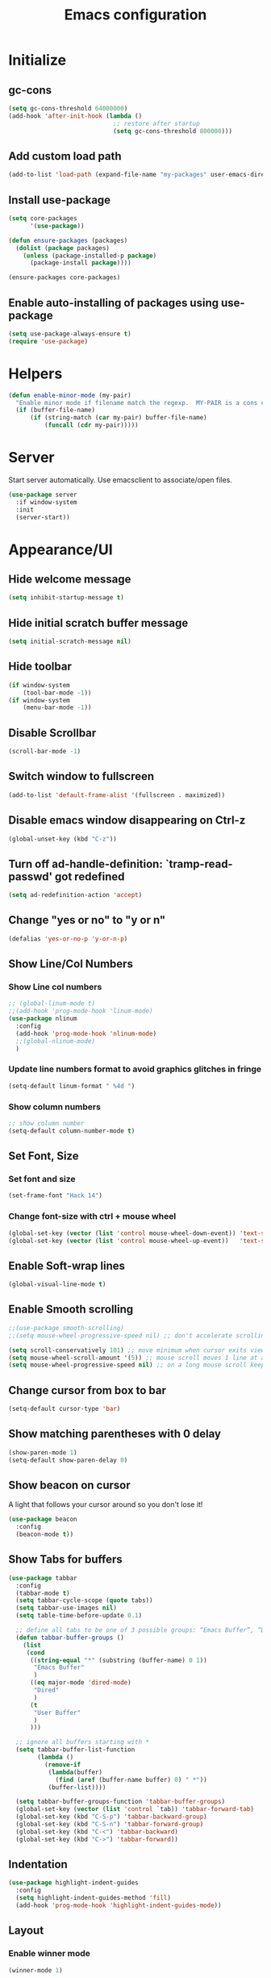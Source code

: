 #+TITLE: Emacs configuration


* Initialize
** gc-cons
  #+BEGIN_SRC emacs-lisp
    (setq gc-cons-threshold 64000000)
    (add-hook 'after-init-hook (lambda ()
                                 ;; restore after startup
                                 (setq gc-cons-threshold 800000)))
  #+END_SRC

** Add custom load path
  #+BEGIN_SRC emacs-lisp
    (add-to-list 'load-path (expand-file-name "my-packages" user-emacs-directory))
  #+END_SRC
** Install use-package
  #+BEGIN_SRC emacs-lisp
    (setq core-packages
          '(use-package))

    (defun ensure-packages (packages)
      (dolist (package packages)
        (unless (package-installed-p package)
          (package-install package))))

    (ensure-packages core-packages)
  #+END_SRC

** Enable auto-installing of packages using use-package
  #+BEGIN_SRC emacs-lisp
    (setq use-package-always-ensure t)
    (require 'use-package)
  #+END_SRC

* Helpers
  #+BEGIN_SRC emacs-lisp
    (defun enable-minor-mode (my-pair)
      "Enable minor mode if filename match the regexp.  MY-PAIR is a cons cell (regexp . minor-mode)."
      (if (buffer-file-name)
          (if (string-match (car my-pair) buffer-file-name)
              (funcall (cdr my-pair)))))
  #+END_SRC

* Server
  Start server automatically. Use emacsclient to associate/open files.

  #+BEGIN_SRC emacs-lisp
    (use-package server
      :if window-system
      :init
      (server-start))
  #+END_SRC

* Appearance/UI
** Hide welcome message

   #+BEGIN_SRC emacs-lisp
     (setq inhibit-startup-message t)
   #+END_SRC

** Hide initial scratch buffer message

   #+BEGIN_SRC emacs-lisp
(setq initial-scratch-message nil)
   #+END_SRC

** Hide toolbar

   #+BEGIN_SRC emacs-lisp
     (if window-system
         (tool-bar-mode -1))
     (if window-system
         (menu-bar-mode -1))
   #+END_SRC

** Disable Scrollbar
   #+BEGIN_SRC emacs-lisp
     (scroll-bar-mode -1)
   #+END_SRC

** Switch window to fullscreen

   #+BEGIN_SRC emacs-lisp
(add-to-list 'default-frame-alist '(fullscreen . maximized))
   #+END_SRC

** Disable emacs window disappearing on Ctrl-z

   #+BEGIN_SRC emacs-lisp
     (global-unset-key (kbd "C-z"))
   #+END_SRC

** Turn off ad-handle-definition: `tramp-read-passwd' got redefined

   #+BEGIN_SRC emacs-lisp
     (setq ad-redefinition-action 'accept)
   #+END_SRC

** Change "yes or no" to "y or n"

   #+BEGIN_SRC emacs-lisp
     (defalias 'yes-or-no-p 'y-or-n-p)
   #+END_SRC

** Show Line/Col Numbers
*** Show Line col numbers
   #+BEGIN_SRC emacs-lisp
     ;; (global-linum-mode t)
     ;;(add-hook 'prog-mode-hook 'linum-mode)
     (use-package nlinum
       :config
       (add-hook 'prog-mode-hook 'nlinum-mode)
       ;;(global-nlinum-mode)
       )
   #+END_SRC
*** Update line numbers format to avoid graphics glitches in fringe

    #+BEGIN_SRC emacs-lisp
      (setq-default linum-format " %4d ")
    #+END_SRC

*** Show column numbers

   #+BEGIN_SRC emacs-lisp
;; show column number
(setq-default column-number-mode t)
   #+END_SRC

** Set Font, Size
*** Set font and size
   #+BEGIN_SRC emacs-lisp
     (set-frame-font "Hack 14")
   #+END_SRC

*** Change font-size with ctrl + mouse wheel

   #+BEGIN_SRC emacs-lisp
(global-set-key (vector (list 'control mouse-wheel-down-event)) 'text-scale-increase)
(global-set-key (vector (list 'control mouse-wheel-up-event))   'text-scale-decrease)
   #+END_SRC

** Enable Soft-wrap lines

   #+BEGIN_SRC emacs-lisp
     (global-visual-line-mode t)
   #+END_SRC

** Enable Smooth scrolling

   #+BEGIN_SRC emacs-lisp
     ;;(use-package smooth-scrolling)
     ;;(setq mouse-wheel-progressive-speed nil) ;; don't accelerate scrolling

     (setq scroll-conservatively 101) ;; move minimum when cursor exits view, instead of recentering
     (setq mouse-wheel-scroll-amount '(5)) ;; mouse scroll moves 1 line at a time, instead of 5 lines
     (setq mouse-wheel-progressive-speed nil) ;; on a long mouse scroll keep scrolling by 1 line
   #+END_SRC

** Change cursor from box to bar

   #+BEGIN_SRC emacs-lisp
     (setq-default cursor-type 'bar)
   #+END_SRC

** Show matching parentheses with 0 delay

   #+BEGIN_SRC emacs-lisp
     (show-paren-mode 1)
     (setq-default show-paren-delay 0)
   #+END_SRC

** Show beacon on cursor

   A light that follows your cursor around so you don't lose it!

   #+BEGIN_SRC emacs-lisp
     (use-package beacon
       :config
       (beacon-mode t))
   #+END_SRC

** Show Tabs for buffers
   #+BEGIN_SRC emacs-lisp
     (use-package tabbar
       :config
       (tabbar-mode t)
       (setq tabbar-cycle-scope (quote tabs))
       (setq tabbar-use-images nil)
       (setq table-time-before-update 0.1)

       ;; define all tabs to be one of 3 possible groups: “Emacs Buffer”, “Dired”, “User Buffer”.
       (defun tabbar-buffer-groups ()
         (list
          (cond
           ((string-equal "*" (substring (buffer-name) 0 1))
            "Emacs Buffer"
            )
           ((eq major-mode 'dired-mode)
            "Dired"
            )
           (t
            "User Buffer"
            )
           )))

       ;; ignore all buffers starting with *
       (setq tabbar-buffer-list-function
             (lambda ()
               (remove-if
                (lambda(buffer)
                  (find (aref (buffer-name buffer) 0) " *"))
                (buffer-list))))

       (setq tabbar-buffer-groups-function 'tabbar-buffer-groups)
       (global-set-key (vector (list 'control `tab)) 'tabbar-forward-tab)
       (global-set-key (kbd "C-S-p") 'tabbar-backward-group)
       (global-set-key (kbd "C-S-n") 'tabbar-forward-group)
       (global-set-key (kbd "C-<") 'tabbar-backward)
       (global-set-key (kbd "C->") 'tabbar-forward))
   #+END_SRC

** Indentation
   #+BEGIN_SRC emacs-lisp
     (use-package highlight-indent-guides
       :config
       (setq highlight-indent-guides-method 'fill)
       (add-hook 'prog-mode-hook 'highlight-indent-guides-mode))
   #+END_SRC

** Layout
*** Enable winner mode
   #+BEGIN_SRC emacs-lisp
     (winner-mode 1)
   #+END_SRC

*** Open new buffers in vertical window
    #+BEGIN_SRC emacs-lisp
      (setq split-height-threshold nil)
      (setq split-width-threshold 80)
    #+END_SRC

** Apply syntax highlighting to all buffers
   #+BEGIN_SRC emacs-lisp
     (global-font-lock-mode t)
   #+END_SRC

** Load Colour theme
   #+BEGIN_SRC emacs-lisp
     (use-package dracula-theme)
     (load-theme 'dracula t)
     ;;(use-package nova-theme)
     ;;(load-theme 'nova t)
   #+END_SRC
** Modeline
   #+BEGIN_SRC emacs-lisp
     (use-package spaceline
       :config
       (progn
         (require 'spaceline-config)
         (setq powerline-default-separator 'curve)
         (setq powerline-height 27)
         (setq spaceline-separator-dir-left '(left . left))
         (setq spaceline-separator-dir-right '(right . right))
         (setq spaceline-workspace-numbers-unicode t)
         (spaceline-toggle-battery-off)
         (spaceline-toggle-buffer-modified-off)
         (spaceline-toggle-hud-off)
         (spaceline-toggle-major-mode-on)
         (spaceline-toggle-projectile-root-off)
         (spaceline-toggle-version-control-off)
         (spaceline-toggle-window-number-off)
         (spaceline-emacs-theme)
         ;;(spaceline-helm-mode)
         ))
   #+END_SRC

   #+BEGIN_SRC emacs-lisp
     (use-package diminish
       :config
       (diminish 'company-mode)
       (diminish 'helm-mode)
       (diminish 'beacon-mode)
       (diminish 'cursor-in-brackets-mode)
       (diminish 'undo-tree-mode)
       (diminish 'visual-line-mode)
       ;;(diminish 'yas-minor-mode)
       )
   #+END_SRC

   #+BEGIN_SRC emacs-lisp
     (use-package mode-icons
       :config
       (mode-icons-mode))
   #+END_SRC

** TODO Moody modeline
   #+BEGIN_SRC emacs-lisp
     ;; (use-package moody
     ;;   :config
     ;;   (setq x-underline-at-descent-line t)
     ;;   (moody-replace-mode-line-buffer-identification)
     ;;   (moody-replace-vc-mode))
   #+END_SRC

* Editing
** Character Encodings
   #+BEGIN_SRC emacs-lisp
     (set-default-coding-systems 'utf-8)
     (set-keyboard-coding-system 'utf-8)
     (set-language-environment 'utf-8)
     (setq locale-coding-system 'utf-8)
     (set-selection-coding-system 'utf-8)
     (set-terminal-coding-system 'utf-8)
     (prefer-coding-system 'utf-8)
     (when (display-graphic-p)
       (setq x-select-request-type '(UTF8_STRING COMPOUND_TEXT TEXT STRING)))
   #+END_SRC

** Copy/paste
*** Enable clipboard
   #+BEGIN_SRC emacs-lisp
     (setq select-enable-clipboard t)
   #+END_SRC
*** Save Interprogram paste
    https://www.reddit.com/r/emacs/comments/30g5wo/the_kill_ring_and_the_clipboard/
   #+BEGIN_SRC emacs-lisp
     (setq save-interprogram-paste-before-kill t)
   #+END_SRC

*** Overwrite active region
   #+BEGIN_SRC emacs-lisp
     (delete-selection-mode t)
   #+END_SRC

** Indent new line automatically on ENTER
   #+BEGIN_SRC emacs-lisp
     (global-set-key (kbd "RET") 'newline-and-indent)
   #+END_SRC

** Duplicate current line
   #+BEGIN_SRC emacs-lisp
     (defun duplicate-line()
       (interactive)
       (move-beginning-of-line 1)
       (kill-line)
       (yank)
       (open-line 1)
       (next-line 1)
       (yank)
       )
     (global-set-key (kbd "C-c d") 'duplicate-line)
   #+END_SRC

** Simplify whitespace style
   #+BEGIN_SRC emacs-lisp
     (setq-default whitespace-style (quote (spaces tabs newline space-mark tab-mark newline-mark)))
   #+END_SRC

** Delete trailing whitespace before saving
   #+BEGIN_SRC emacs-lisp
     (add-hook 'before-save-hook 'delete-trailing-whitespace)
   #+END_SRC

** Set default tab char's display width to 4 spaces
   #+BEGIN_SRC emacs-lisp
     (setq-default tab-width 4)
     (setq-default indent-tabs-mode nil)
     ;; make tab key always call a indent command.
     (setq-default tab-always-indent t)
     ;; make tab key call indent command or insert tab character, depending on cursor position
     (setq-default tab-always-indent nil)
     ;; make tab key do indent first then completion.
     (setq-default tab-always-indent 'complete)
   #+END_SRC

** Move cursor inside brackets after adding
   #+BEGIN_SRC emacs-lisp
     ;; (use-package cursor-in-brackets
     ;;   :config
     ;;   (add-hook 'prog-mode-hook 'cursor-in-brackets-mode))
   #+END_SRC

** Enable moving line or region, up or down
   #+BEGIN_SRC emacs-lisp
     (use-package move-text
       :config
       (move-text-default-bindings))
   #+END_SRC

** Editor config
   #+BEGIN_SRC emacs-lisp
     (use-package editorconfig
       :config
       (move-text-default-bindings))
   #+END_SRC

** Multiple Cursors
   #+BEGIN_SRC emacs-lisp
     (use-package multiple-cursors
       :config
       (global-set-key (kbd "C-S-c C-S-c") 'mc/edit-lines))
   #+END_SRC

** TODO Enable code folding
   #+BEGIN_SRC emacs-lisp
   #+END_SRC

** undo-tree
   #+BEGIN_SRC emacs-lisp
     (use-package undo-tree)
     (global-undo-tree-mode 1)
   #+END_SRC
** Sorting lines
   #+BEGIN_SRC emacs-lisp
     (global-set-key (kbd "C-c M-s") 'sort-lines)
   #+END_SRC

** Bookmarks
   #+BEGIN_SRC emacs-lisp
     (use-package bm
       :demand t

       :init
       ;; restore on load (even before you require bm)
       (setq bm-restore-repository-on-load t)


       :config
       ;; Allow cross-buffer 'next'
       (setq bm-cycle-all-buffers t)

       ;; where to store persistant files
       (setq bm-repository-file "~/.emacs.d/bm-repository")

       ;; save bookmarks
       (setq-default bm-buffer-persistence t)

       ;; Loading the repository from file when on start up.
       (add-hook' after-init-hook 'bm-repository-load)

       ;; Restoring bookmarks when on file find.
       (add-hook 'find-file-hooks 'bm-buffer-restore)

       ;; Saving bookmarks
       (add-hook 'kill-buffer-hook #'bm-buffer-save)

       ;; Saving the repository to file when on exit.
       ;; kill-buffer-hook is not called when Emacs is killed, so we
       ;; must save all bookmarks first.
       (add-hook 'kill-emacs-hook #'(lambda nil
                                      (bm-buffer-save-all)
                                      (bm-repository-save)))

       ;; The `after-save-hook' is not necessary to use to achieve persistence,
       ;; but it makes the bookmark data in repository more in sync with the file
       ;; state.
       (add-hook 'after-save-hook #'bm-buffer-save)

       ;; Restoring bookmarks
       (add-hook 'find-file-hooks   #'bm-buffer-restore)
       (add-hook 'after-revert-hook #'bm-buffer-restore)

       ;; The `after-revert-hook' is not necessary to use to achieve persistence,
       ;; but it makes the bookmark data in repository more in sync with the file
       ;; state. This hook might cause trouble when using packages
       ;; that automatically reverts the buffer (like vc after a check-in).
       ;; This can easily be avoided if the package provides a hook that is
       ;; called before the buffer is reverted (like `vc-before-checkin-hook').
       ;; Then new bookmarks can be saved before the buffer is reverted.
       ;; Make sure bookmarks is saved before check-in (and revert-buffer)
       (add-hook 'vc-before-checkin-hook #'bm-buffer-save)


       :bind (("<f2>" . bm-next)
              ("S-<f2>" . bm-previous)
              ("C-<f2>" . bm-toggle))
       )
   #+END_SRC

** Expand region
   #+BEGIN_SRC emacs-lisp
     (use-package expand-region
       :config
       (global-set-key (kbd "C-=") 'er/expand-region))
   #+END_SRC

** Key Bindings
*** Which Key
   #+BEGIN_SRC emacs-lisp
     (use-package which-key
       :defer 0.2
       :diminish
       :config (which-key-mode))
   #+END_SRC

* Buffers
** Backup
*** Force emacs to save backups to a specific directory.

   #+BEGIN_SRC emacs-lisp
     (setq backup-directory-alist '(("." . "~/.emacs.d/backup/per-save"))
           backup-by-copying t    ; Don't delink hardlinks
           version-control t      ; Use version numbers on backups
           delete-old-versions t  ; Automatically delete excess backups
           kept-new-versions 20   ; how many of the newest versions to keep
           kept-old-versions 5    ; and how many of the old
           )

     (defun force-backup-of-buffer ()
       "Make a special 'per session' backup at the first save of each Emacs session."
       (when (not buffer-backed-up)
         ;; Override the default parameters for per-session backups.
         (let ((backup-directory-alist '(("" . "~/.emacs.d/backup/per-session")))
               (kept-new-versions 3))
           (backup-buffer)))
       ;; Make a "per save" backup on each save.  The first save results in
       ;; both a per-session and a per-save backup, to keep the numbering
       ;; of per-save backups consistent.
       (let ((buffer-backed-up nil))
         (backup-buffer)))
   #+END_SRC

*** Force backup of buffer before saving.

   #+BEGIN_SRC emacs-lisp
     (add-hook 'before-save-hook  'force-backup-of-buffer)
   #+END_SRC

** Kill buffer without confirmation

  #+BEGIN_SRC emacs-lisp
    (defun volatile-kill-buffer ()
      "Kill current buffer unconditionally."
      (interactive)
      (let ((buffer-modified-p nil))
        (kill-buffer (current-buffer))))
    (global-set-key (kbd "C-x k") 'volatile-kill-buffer)
  #+END_SRC

** Refresh buffer from filesystem periodically

  #+BEGIN_SRC emacs-lisp
    (global-auto-revert-mode t)
  #+END_SRC

** Show current file path

  #+BEGIN_SRC emacs-lisp
  (defun show-file-name ()
    "Show the full path file name in the minibuffer."
    (interactive)
    (message (buffer-file-name)))
  (global-set-key [C-f1] 'show-file-name)
  #+END_SRC

** Make buffer names unique

   #+BEGIN_SRC emacs-lisp
     (use-package uniquify
       :ensure nil
       :config (setq uniquify-buffer-name-style 'forward))
   #+END_SRC

* Global Packages
** projectile
   #+BEGIN_SRC emacs-lisp
     (use-package projectile
       :init
       (setq projectile-keymap-prefix (kbd "C-c p"))
       :config
       (projectile-global-mode)
       (setq projectile-completion-system 'default)
       (setq projectile-enable-caching t)
       :diminish projectile-mode)

     (use-package helm-projectile)
   #+END_SRC

** helm
   #+BEGIN_SRC emacs-lisp
     (use-package helm
       :config
       ;; replace default find file
       (global-set-key (kbd "C-x C-f") 'helm-find-files)
       ;; The default "C-x c" is quite close to "C-x C-c", which quits Emacs.
       ;; Changed to "C-c h". Note: We must set "C-c h" globally, because we
       ;; cannot change `helm-command-prefix-key' once `helm-config' is loaded.
       (global-set-key (kbd "C-c h") 'helm-command-prefix)
       (global-unset-key (kbd "C-x c"))
       ;; Use helm-M-x instead, shows keybindings for commands
       (global-set-key (kbd "M-x") 'helm-M-x)

       ;; rebind tab to run persistent action
       (define-key helm-map (kbd "<tab>") 'helm-execute-persistent-action)
       ;; make TAB works in terminal
       (define-key helm-map (kbd "C-i") 'helm-execute-persistent-action)
       ;; list actions using C-z
       ;; (define-key helm-map (kbd "C-z")  'helm-select-action)

       (when (executable-find "curl")
         (setq helm-google-suggest-use-curl-p t))

       ;; open helm buffer inside current window, not occupy whole other window
       (setq helm-split-window-in-side-p t)
       ;; move to end or beginning of source when reaching top or bottom of source.
       (setq helm-move-to-line-cycle-in-source t)
       ;; search for library in `require' and `declare-function' sexp.
       (setq helm-ff-search-library-in-sexp  t)
       ;; scroll 8 lines other window using M-<next>/M-<prior>
       (setq helm-scroll-amount 8)
       (setq helm-ff-file-name-history-use-recentf t)

       ;; Make helm window lean
       ;; https://www.reddit.com/r/emacs/comments/2z7nbv/lean_helm_window/
       (setq helm-display-header-line nil) ;; t by default
       (set-face-attribute 'helm-source-header nil :height 0.1)
       (helm-autoresize-mode 1)
       (defun helm-toggle-header-line ()
         (if (= (length helm-sources) 1)
             (set-face-attribute 'helm-source-header nil :height 0.1)
           (set-face-attribute 'helm-source-header nil :height 1.0)))
       (add-hook 'helm-before-initialize-hook 'helm-toggle-header-line)

       ;; Set shortcut to helm-occur
       ;; (global-set-key (kbd "C-c h o") 'helm-occur)

       ;; (setq helm-split-window-default-side (quote right))

       ;; Enable helm
       (helm-mode 1))

   #+END_SRC
** thesilversearcher - ag
   #+BEGIN_SRC emacs-lisp
     (use-package ag
       :config
       ;;(setq ag-reuse-window 't)
       ;;(setq ag-reuse-buffers 't)
       (global-set-key "\C-c\C-g" 'ag-project)
       (customize-set-variable 'ag-arguments
                               (quote
                                ("--ignore-dir" "node_modules" "--ignore-dir" "elpa" "--ignore-dir" "lib" "--ignore-dir" "build"))))

     (use-package helm-ag)
     ;; (defun projectile-helm-ag ()
     ;;   (interactive)
     ;;   (helm-ag (projectile-project-root)))
   #+END_SRC

   #+BEGIN_SRC emacs-lisp
   #+END_SRC

** company
   #+BEGIN_SRC emacs-lisp
     (use-package company
       :config
       (add-hook 'after-init-hook 'global-company-mode)
       (setq company-idle-delay 0.2
             company-minimum-prefix-length 1
             company-selection-wrap-around t
             company-tooltip-align-annotations t
             company-tooltip-flip-when-above nil
             company-tooltip-limit 10
             company-tooltip-minimum 3
             company-tooltip-margin 1
             company-transformers '(company-sort-by-occurrence)
             company-dabbrev-downcase nil)

       ;; Add yasnippet support for all company backends
       ;; https://github.com/syl20bnr/spacemacs/pull/179
       (defvar company-mode/enable-yas t "Enable yasnippet for all backends.")
       (defun company-mode/backend-with-yas (backend)
         (if (or (not company-mode/enable-yas) (and (listp backend) (member 'company-yasnippet backend)))
             backend
           (append (if (consp backend) backend (list backend))
                   '(:with company-yasnippet))))
       )

     (use-package company-statistics
       :config
       (company-statistics-mode)
       )
   #+END_SRC

** Shell/exec-path-from-shell
   #+BEGIN_SRC emacs-lisp
     ;; exec-path-from-shell
     (use-package exec-path-from-shell
       :config
       (exec-path-from-shell-initialize))
   #+END_SRC

** direnv
   #+BEGIN_SRC emacs-lisp
     (use-package direnv
      :config
      (direnv-mode))
   #+END_SRC
** Terminal
   #+BEGIN_SRC emacs-lisp
     (use-package multi-term)
     (setq multi-term-program "/bin/bash")
     (defalias 'term 'multi-term)
   #+END_SRC

   #+BEGIN_SRC emacs-lisp
     (defun term-bash (buffer-name)
       "Start a terminal and rename buffer."
       (interactive "sbuffer name: ")
       (ansi-term "/bin/bash")
       (rename-buffer buffer-name t))
   #+END_SRC

** SSH
   #+BEGIN_SRC emacs-lisp
     ;; (setq tramp-default-method "ssh")
   #+END_SRC
** magit
   #+BEGIN_SRC emacs-lisp
     (use-package magit
       :config
       (setq magit-auto-revert-mode nil)
       (setq magit-last-seen-setup-instructions "1.4.0"))
   #+END_SRC
** Icons
   #+BEGIN_SRC emacs-lisp
     (use-package all-the-icons)
   #+END_SRC
** neotree
   #+BEGIN_SRC emacs-lisp
     (use-package neotree
       :config
       (global-set-key [f8] 'neotree-toggle)
       (setq neo-smart-open t)
       (setq-default neo-show-hidden-files t)
       (setq neo-theme 'icons)
       (setq projectile-switch-project-action 'neotree-projectile-action))
   #+END_SRC

* Programming
** org

   #+BEGIN_SRC emacs-lisp
     (use-package org
       :config
       ;; Change ... to downward arrow when there's stuff under a header.
       ;;(setq org-ellipsis "⤵")
       (setq org-hide-leading-stars t)

       ;; Use syntax highlighting in source blocks while editing.
       ;; (setq org-src-fontify-natively t)
       (font-lock-flush)

       ;; Make TAB act as if it were issued in a buffer of the language's major mode.
       (setq org-src-tab-acts-natively t)

       (setq org-support-shift-select t)
       (setq org-todo-keyword-faces
             '(("TODO" . (:foreground "yellow" :weight bold))
               ("DONE" . "green")
               ))
       (global-set-key (kbd "C-c a") 'org-agenda)

       (setq org-directory "~/Projects/Notes")
       (setq org-agenda-files '("~/Projects/Notes/todo.org"))
       )
   #+END_SRC

   Use bullets instead of asterisks.

   #+BEGIN_SRC emacs-lisp
     (use-package org-bullets
       :config
       (add-hook 'org-mode-hook (lambda () (org-bullets-mode t))))
   #+END_SRC

** deft - Searching/Filtering notes
   #+BEGIN_SRC emacs-lisp
     (use-package deft
       :config
       (setq deft-extensions '("txt" "org"))
       (setq deft-directory "~/Projects/Notes/")
       (setq deft-recursive t)
       (global-set-key [f9] 'deft)
       )
   #+END_SRC

** flycheck
   #+BEGIN_SRC emacs-lisp
     (use-package let-alist)
     (use-package flycheck
       :init (global-flycheck-mode)
       :config
       (setq-default flycheck-checker-error-threshold 500)
       (setq-default flycheck-highlighting-mode 'lines)
       (setq-default flycheck-idle-change-delay 3)
       (setq-default flycheck-display-errors-delay 0))

   #+END_SRC
** dockerfile-mode
   #+BEGIN_SRC emacs-lisp
     (use-package dockerfile-mode
       :mode "Dockerfile$")
   #+END_SRC

** Python

   #+BEGIN_SRC emacs-lisp
     (add-hook 'python-mode-hook
               (lambda ()
                 (setq indent-tabs-mode nil)
                 (setq tab-width 4)
                 (setq-default python-indent-guess-indent-offset nil)
                 (setq python-indent-offset 4)))
   #+END_SRC

   #+BEGIN_SRC emacs-lisp
     (use-package pipenv
       :hook (python-mode . pipenv-mode)
       :init
       (setq pipenv-projectile-after-switch-function #'pipenv-projectile-after-switch-extended))

   #+END_SRC

   #+BEGIN_SRC emacs-lisp
     ;; python3
     ;; (setq-default python-shell-interpreter "~/.pyenv/versions/3.6.5/bin/python")
   #+END_SRC

   #+BEGIN_SRC emacs-lisp
     ;; anaconda
     (use-package anaconda-mode
       :config
       (add-hook 'python-mode-hook 'anaconda-mode)
       (add-hook 'python-mode-hook 'anaconda-eldoc-mode)
       )
   #+END_SRC

   #+BEGIN_SRC emacs-lisp
     (use-package company-anaconda
       :config
       (add-to-list 'company-backends 'company-anaconda))
   #+END_SRC

   #+BEGIN_SRC emacs-lisp
     ;; pip install isort
     (use-package py-isort
       :init
       ;;(add-hook 'before-save-hook 'py-isort-before-save)
       )
   #+END_SRC

   #+BEGIN_SRC emacs-lisp
     ;; TODO deprecate in favour of black
     ;; sudo -H pip install yapf
     (use-package yapfify
       :init
       ;;(add-hook 'python-mode-hook 'yapf-mode)
       )
   #+END_SRC

   #+BEGIN_SRC emacs-lisp
     (use-package python-pytest)
   #+END_SRC

** Golang
   #+BEGIN_SRC emacs-lisp
     (use-package go-mode)
   #+END_SRC

** Markdown
   #+BEGIN_SRC emacs-lisp
     (use-package markdown-mode)
     (add-hook 'markdown-mode-hook
               (lambda ()
                 (when buffer-file-name
                   (add-hook 'after-save-hook
                             'check-parens
                             nil t))))

     (use-package flymd)
     (defun my-flymd-browser-function (url)
       (let ((browse-url-browser-function 'browse-url-firefox))
         (browse-url url)))
     (setq flymd-browser-open-function 'my-flymd-browser-function)
   #+END_SRC

** R/ESS
   #+BEGIN_SRC emacs-lisp
     ;; (use-package ess
     ;;   :commands R
     ;;   :init (progn
     ;;           ;; TODO: why doesn't use-package require it for us?
     ;;           (require 'ess)

     ;;           (setq ess-eval-visibly-p nil
     ;;                 ess-use-tracebug t
     ;;                 ;; ess-use-auto-complete t
     ;;                 ess-help-own-frame 'one
     ;;                 ess-ask-for-ess-directory nil)
     ;;           (setq-default ess-dialect "R")
     ;;           ))
     ;; ;; (ess-toggle-underscore t)))
     ;; (add-to-list 'company-backends 'company-ess)
   #+END_SRC

** rainbow-mode
   #+BEGIN_SRC emacs-lisp
     (use-package rainbow-mode
       :init
       (setq rainbow-html-colors-major-mode-list '(css-mode
                                                   html-mode
                                                   less-css-mode
                                                   nxml-mode
                                                   php-mode
                                                   sass-mode
                                                   scss-mode
                                                   web-mode
                                                   xml-mode))
       (dolist (mode rainbow-html-colors-major-mode-list)
         (add-hook (intern (format "%s-hook" mode)) 'rainbow-mode)))
   #+END_SRC

** rainbow-delimiters
   #+BEGIN_SRC emacs-lisp
     (use-package rainbow-delimiters
       :config
       (progn
         (add-hook 'prog-mode-hook 'rainbow-delimiters-mode)))
   #+END_SRC

** HTML/Javascript
*** web-mode
   #+BEGIN_SRC emacs-lisp
     (use-package web-mode
       :mode (
              ("\\.css$" . web-mode)
              ("\\.html$" . web-mode)
              ("\\.js$" . web-mode)
              ("\\.json$" . web-mode)
              ("\\.jsx$" . web-mode)
              ("\\.vue$" . web-mode)
              ("\\.scss$" . web-mode)
              ("\\.less$" . web-mode))
       :config
       (setq-default indent-tabs-mode nil) ;; no TABS
       (setq web-mode-code-indent-offset 2)
       (setq web-mode-css-indent-offset 2)
       (setq web-mode-enable-auto-closing t)
       (setq web-mode-enable-auto-expanding t)
       (setq web-mode-enable-auto-opening t)
       (setq web-mode-enable-auto-pairing t)
       (setq web-mode-enable-auto-pairing t)
       (setq web-mode-enable-auto-quoting nil)
       (setq web-mode-enable-css-colorization t)
       (setq web-mode-enable-current-column-highlight t)
       (setq web-mode-enable-current-element-highlight t)
       (setq web-mode-js-indent-offset 2)
       (setq web-mode-markup-indent-offset 2)
       (setq web-mode-content-types-alist
             '(("jsx" . "\\.js[x]?\\'")))

       ;; Default comment to //
       (setq-default web-mode-comment-formats (remove '("javascript" . "/*") web-mode-comment-formats))
       (add-to-list 'web-mode-comment-formats '("javascript" . "//"))
       )

     (use-package company-web);
   #+END_SRC
*** Javascript
**** Prettier
     #+BEGIN_SRC emacs-lisp
       (use-package prettier-js
         :config
         ;;(add-hook 'web-mode-hook 'prettier-js-mode)
         (add-hook 'web-mode-hook #'(lambda ()
                                      (enable-minor-mode
                                       '("\\.jsx?\\'" . prettier-js-mode))))
         )

     #+END_SRC
*** Emmet(Zencoding)
    #+BEGIN_SRC emacs-lisp
      (use-package emmet-mode)
    #+END_SRC

** YAML
   #+BEGIN_SRC emacs-lisp
     (use-package yaml-mode
       :mode (("\\.yaml$" . yaml-mode)))
   #+END_SRC

** Snippets
   #+BEGIN_SRC emacs-lisp
     (use-package yasnippet
       :config
       (yas-global-mode 1)
       (add-hook 'term-mode-hook (lambda()
                                   (setq yas-dont-activate-functions t))))

     (use-package yasnippet-snippets)
   #+END_SRC

** Coverage
   #+BEGIN_SRC emacs-lisp
     ;;(add-to-list 'load-path "~/.emacs.d/coverage-mode/")
     ;;(load "coverage-mode.el")
     ;;(require 'coverage-mode)
   #+END_SRC

* Shortcuts/Registers
   #+BEGIN_SRC emacs-lisp
     (set-register ?t (cons 'file "~/Projects/Notes/todo.org"))
     (set-register ?j (cons 'file "~/Projects/Notes/journal.org"))
     (set-register ?p (cons 'file "~/Projects/Notes/pw/permanent.org"))
     (set-register ?i (cons 'file "~/.emacs.d/configuration.org"))
   #+END_SRC

* Project Specific
   #+BEGIN_SRC emacs-lisp
     (defun thrive-enable () (interactive)
            (setq web-mode-code-indent-offset 4)
            (setq web-mode-markup-indent-offset 4)
            (setq web-mode-css-indent-offset 4)
            (setq web-mode-js-indent-offset 4)
            (setq-default flycheck-flake8-maximum-line-length 120)

            (pipenv-activate)
            ;; (setq-default python-shell-interpreter "~/.local/share/virtualenvs/Rpm-ffkIv7wJ/bin/python")
            ;;(flycheck-select-checker `("python-flake8" "python-pylint"))
            (add-hook 'before-save-hook 'py-isort-before-save)

            ;;(prettier-js-mode 1)
            ;;(setq prettier-args '())
            (editorconfig-mode)
            )

     (defun thrive-disable () (interactive)
            (setq web-mode-code-indent-offset 2)
            (setq web-mode-markup-indent-offset 2)
            (setq web-mode-css-indent-offset 2)
            (setq web-mode-js-indent-offset 2)
            (setq-default flycheck-flake8-maximum-line-length 80)

            (pipenv-deactivate)
            (remove-hook 'before-save-hook 'py-isort-before-save)
            ;;(setq-default python-shell-interpreter "~/.local/share/virtualenvs/Rpm-ffkIv7wJ/bin/python")
            ;;(flycheck-disable-checker python-syntax-checker)

            ;;(prettier-js-mode 0)
            ;;(setq prettier-args '())
            (editorconfig-mode 0)
            )

     (defun hobbit-enable () (interactive)
            (setq web-mode-code-indent-offset 4)
            (setq web-mode-markup-indent-offset 4)
            (setq web-mode-css-indent-offset 4)
            (setq web-mode-js-indent-offset 4)
            (setq-default flycheck-flake8-maximum-line-length 88)
            (editorconfig-mode)
            (pipenv-activate)

            (add-hook 'before-save-hook 'py-isort-before-save)
            (add-hook 'python-mode-hook 'blacken-mode)
            )
     (defun hobbit-disable () (interactive)
            (setq web-mode-code-indent-offset 2)
            (setq web-mode-markup-indent-offset 2)
            (setq web-mode-css-indent-offset 2)
            (setq web-mode-js-indent-offset 2)
            (setq-default flycheck-flake8-maximum-line-length 80)
            (editorconfig-mode 0)
            (pipenv-deactivate)

            (remove-hook 'before-save-hook 'py-isort-before-save)
            (remove-hook 'python-mode-hook 'blacken-mode)
            )

     (defun coinsy-enable () (interactive)
            (add-hook 'before-save-hook 'py-isort-before-save)
            )

     (defun coinsy-disable () (interactive)
            (remove-hook 'before-save-hook 'py-isort-before-save)
            )

     ;; Forcing django mode on all html
     ;; TODO: Better way to do this?
     (setq-default web-mode-engines-alist
                   '(("django"    . "\\.html\\'")))
   #+END_SRC
